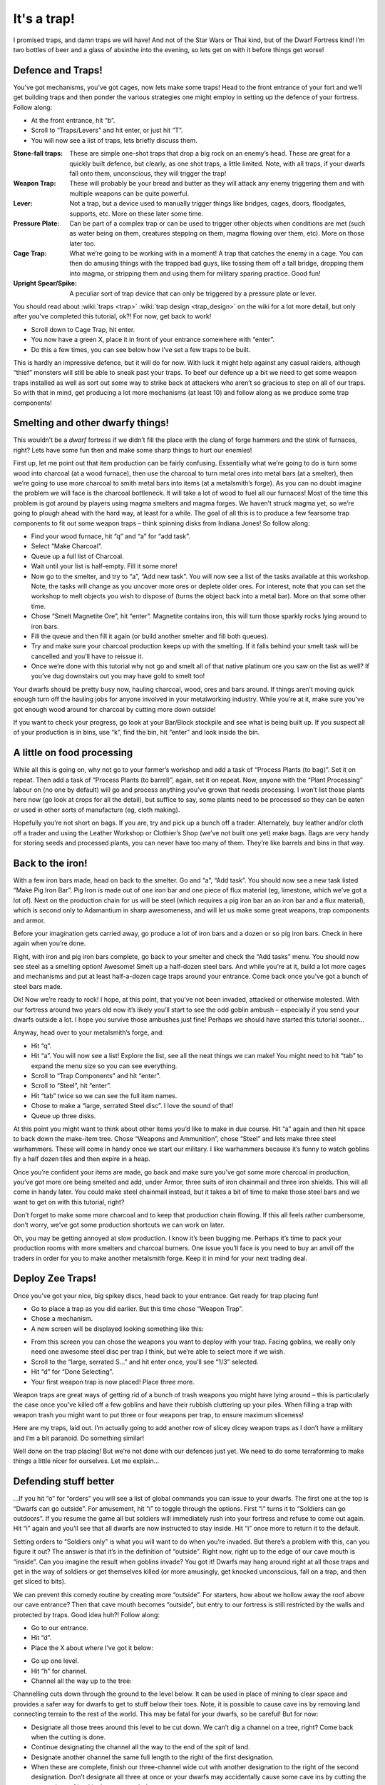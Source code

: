 ############
It's a trap!
############


I promised traps, and damn traps we will have! And not of the Star Wars
or Thai kind, but of the Dwarf Fortress kind! I’m two bottles of beer
and a glass of absinthe into the evening, so lets get on with it before
things get worse!

Defence and Traps!
==================
You’ve got mechanisms, you’ve got cages, now lets make some traps! Head
to the front entrance of your fort and we’ll get building traps and
then ponder the various strategies one might employ in setting up the
defence of your fortress. Follow along:

* At the front entrance, hit “b”.
* Scroll to “Traps/Levers” and hit enter, or just hit “T”.
* You will now see a list of traps, lets briefly discuss them.

:Stone-fall traps:
    These are simple one-shot traps that drop a big rock on an enemy’s
    head. These are great for a quickly built defence, but clearly, as
    one shot traps, a little limited. Note, with all traps, if your
    dwarfs fall onto them, unconscious, they will trigger the trap!

:Weapon Trap:
    These will probably be your bread and butter as they will attack
    any enemy triggering them and with multiple weapons can be quite
    powerful.

:Lever:
    Not a trap, but a device used to manually trigger things like
    bridges, cages, doors, floodgates, supports, etc. More on these
    later some time.

:Pressure Plate:
    Can be part of a complex trap or can be used to trigger other
    objects when conditions are met (such as water being on them,
    creatures stepping on them, magma flowing over them, etc). More on
    those later too.

:Cage Trap:
    What we’re going to be working with in a moment! A trap that
    catches the enemy in a cage. You can then do amusing things with
    the trapped bad guys, like tossing them off a tall bridge, dropping
    them into magma, or stripping them and using them for military
    sparing practice. Good fun!

:Upright Spear/Spike:
    A peculiar sort of trap device that can only be triggered by a
    pressure plate or lever.

You should read about :wiki:`traps <trap>` :wiki:`trap design
<trap_design>` on the wiki for a lot more detail, but only after you’ve
completed this tutorial, ok?! For now, get back to work!

* Scroll down to Cage Trap, hit enter.
* You now have a green X, place it in front of your entrance somewhere
  with “enter”.
* Do this a few times, you can see below how I’ve set a few traps to be
  built.

.. image:: images/dftutorial96.png
   :align: center

This is hardly an impressive defence, but it will do for now. With luck
it might help against any casual raiders, although “thief” monsters
will still be able to sneak past your traps. To beef our defence up a
bit we need to get some weapon traps installed as well as sort out some
way to strike back at attackers who aren’t so gracious to step on all
of our traps. So with that in mind, get producing a lot more mechanisms
(at least 10) and follow along as we produce some trap components!

Smelting and other dwarfy things!
=================================
This wouldn’t be a *dwarf* fortress if we didn’t fill the place with
the clang of forge hammers and the stink of furnaces, right? Lets have
some fun then and make some sharp things to hurt our enemies!

First up, let me point out that item production can be fairly
confusing. Essentially what we’re going to do is turn some wood into
charcoal (at a wood furnace), then use the charcoal to turn metal ores
into metal bars (at a smelter), then we’re going to use more charcoal
to smith metal bars into items (at a metalsmith’s forge).  As you can
no doubt imagine the problem we will face is the charcoal bottleneck.
It will take a lot of wood to fuel all our furnaces! Most of the time
this problem is got around by players using magma smelters and magma
forges. We haven’t struck magma yet, so we’re going to plough ahead
with the hard way, at least for a while.  The goal of all this is to
produce a few fearsome trap components to fit out some weapon traps –
think spinning disks from Indiana Jones! So follow along:

* Find your wood furnace, hit “q” and “a” for “add task”.
* Select “Make Charcoal”.
* Queue up a full list of Charcoal.
* Wait until your list is half-empty. Fill it some more!
* Now go to the smelter, and try to “a”, “Add new task”. You will now
  see a list of the tasks available at this workshop. Note, the tasks
  will change as you uncover more ores or deplete older ores. For
  interest, note that you can set the workshop to melt objects you wish
  to dispose of (turns the object back into a metal bar). More on that
  some other time.
* Chose “Smelt Magnetite Ore”, hit “enter”. Magnetite contains iron,
  this will turn those sparkly rocks lying around to iron bars.
* Fill the queue and then fill it again (or build another smelter and
  fill both queues).
* Try and make sure your charcoal production keeps up with the
  smelting. If it falls behind your smelt task will be cancelled and
  you’ll have to reissue it.
* Once we’re done with this tutorial why not go and smelt all of that
  native platinum ore you saw on the list as well? If you’ve dug
  downstairs out you may have gold to smelt too!

Your dwarfs should be pretty busy now, hauling charcoal, wood, ores and
bars around. If things aren’t moving quick enough turn off the hauling
jobs for anyone involved in your metalworking industry. While you’re at
it, make sure you’ve got enough wood around for charcoal by cutting
more down outside!

If you want to check your progress, go look at your Bar/Block stockpile
and see what is being built up. If you suspect all of your production
is in bins, use “k”, find the bin, hit “enter” and look inside the bin.

A little on food processing
===========================
While all this is going on, why not go to your farmer’s workshop and
add a task of “Process Plants (to bag)”. Set it on repeat. Then add a
task of “Process Plants (to barrel)”, again, set it on repeat. Now,
anyone with the “Plant Processing” labour on (no one by default) will
go and process anything you’ve grown that needs processing. I won’t
list those plants here now (go look at crops for all the detail), but
suffice to say, some plants need to be processed so they can be eaten
or used in other sorts of manufacture (eg, cloth making).

Hopefully you’re not short on bags. If you are, try and pick up a bunch
off a trader. Alternately, buy leather and/or cloth off a trader and
using the Leather Workshop or Clothier’s Shop (we’ve not built one yet)
make bags. Bags are very handy for storing seeds and processed plants,
you can never have too many of them. They’re like barrels and bins in
that way.

Back to the iron!
=================
With a few iron bars made, head on back to the smelter. Go and “a”,
“Add task”. You should now see a new task listed “Make Pig Iron Bar”.
Pig Iron is made out of one iron bar and one piece of flux material
(eg, limestone, which we’ve got a lot of). Next on the production chain
for us will be steel (which requires a pig iron bar an an iron bar and
a flux material), which is second only to Adamantium in sharp
awesomeness, and will let us make some great weapons, trap components
and armor.

Before your imagination gets carried away, go produce a lot of iron
bars and a dozen or so pig iron bars. Check in here again when you’re
done.

Right, with iron and pig iron bars complete, go back to your smelter
and check the “Add tasks” menu. You should now see steel as a smelting
option! Awesome! Smelt up a half-dozen steel bars. And while you’re at
it, build a lot more cages and mechanisms and put at least half-a-dozen
cage traps around your entrance. Come back once you’ve got a bunch of
steel bars made.

Ok! Now we’re ready to rock! I hope, at this point, that you’ve not
been invaded, attacked or otherwise molested. With our fortress around
two years old now it’s likely you’ll start to see the odd goblin ambush
– especially if you send your dwarfs outside a lot. I hope you survive
those ambushes just fine! Perhaps we should have started this tutorial
sooner…

Anyway, head over to your metalsmith’s forge, and:

* Hit “q”.
* Hit “a”. You will now see a list! Explore the list, see all the neat
  things we can make! You might need to hit “tab” to expand the menu size
  so you can see everything.
* Scroll to “Trap Components” and hit “enter”.
* Scroll to “Steel”, hit “enter”.
* Hit “tab” twice so we can see the full item names.
* Chose to make a “large, serrated Steel disc”. I love the sound of that!
* Queue up three disks.

At this point you might want to think about other items you’d like to
make in due course. Hit “a” again and then hit space to back down the
make-item tree. Chose “Weapons and Ammunition”, chose “Steel” and lets
make three steel warhammers. These will come in handy once we start our
military. I like warhammers because it’s funny to watch goblins fly a
half dozen tiles and then expire in a heap.

Once you’re confident your items are made, go back and make sure you’ve
got some more charcoal in production, you’ve got more ore being smelted
and add, under Armor, three suits of iron chainmail and three iron
shields. This will all come in handy later. You could make steel
chainmail instead, but it takes a bit of time to make those steel bars
and we want to get on with this tutorial, right?

Don’t forget to make some more charcoal and to keep that production
chain flowing. If this all feels rather cumbersome, don’t worry, we’ve
got some production shortcuts we can work on later.

Oh, you may be getting annoyed at slow production. I know it’s been
bugging me. Perhaps it’s time to pack your production rooms with more
smelters and charcoal burners. One issue you’ll face is you need to buy
an anvil off the traders in order for you to make another metalsmith
forge. Keep it in mind for your next trading deal.

Deploy Zee Traps!
=================
Once you’ve got your nice, big spikey discs, head back to your
entrance. Get ready for trap placing fun!

* Go to place a trap as you did earlier. But this time chose “Weapon Trap”.
* Chose a mechanism.
* A new screen will be displayed looking something like this:

.. image:: images/dftutorial97.png
   :align: center

* From this screen you can chose the weapons you want to deploy with
  your trap. Facing goblins, we really only need one awesome steel disc
  per trap I think, but we’re able to select more if we wish.
* Scroll to the “large, serrated S…” and hit enter once, you’ll see
  “1/3” selected.
* Hit “d” for “Done Selecting”.
* Your first weapon trap is now placed! Place three more.

Weapon traps are great ways of getting rid of a bunch of trash weapons
you might have lying around – this is particularly the case once you’ve
killed off a few goblins and have their rubbish cluttering up your
piles. When filling a trap with weapon trash you might want to put
three or four weapons per trap, to ensure maximum sliceness!

Here are my traps, laid out. I’m actually going to add another row of
slicey dicey weapon traps as I don’t have a military and I’m a bit
paranoid. Do something similar!

.. image:: images/dftutorial98.png
   :align: center

Well done on the trap placing! But we’re not done with our defences
just yet. We need to do some terraforming to make things a little nicer
for ourselves. Let me explain…

Defending stuff better
======================
…If you hit “o” for “orders” you will see a list of global commands you
can issue to your dwarfs. The first one at the top is “Dwarfs can go
outside”. For amusement, hit “i” to toggle through the options. First
“i” turns it to “Soldiers can go outdoors”. If you resume the game all
but soldiers will immediately rush into your fortress and refuse to
come out again. Hit “i” again and you’ll see that all dwarfs are now
instructed to stay inside. Hit “i” once more to return it to the default.

Setting orders to “Soldiers only” is what you will want to do when
you’re invaded. But there’s a problem with this, can you figure it out?
The answer is that it’s in the definition of “outside”. Right now,
right up to the edge of our cave mouth is “inside”. Can you imagine the
result when goblins invade? You got it! Dwarfs may hang around right at
all those traps and get in the way of soldiers or get themselves killed
(or more amusingly, get knocked unconscious, fall on a trap, and then
get sliced to bits).

We can prevent this comedy routine by creating more “outside”. For
starters, how about we hollow away the roof above our cave entrance?
Then that cave mouth becomes “outside”, but entry to our fortress is
still restricted by the walls and protected by traps. Good idea huh?!
Follow along:

* Go to our entrance.
* Hit “d”.
* Place the X about where I’ve got it below:

.. image:: images/dftutorial99.png
   :align: center

* Go up one level.
* Hit “h” for channel.
* Channel all the way up to the tree:

.. image:: images/dftutorial9901.png
   :align: center

Channelling cuts down through the ground to the level below. It can be
used in place of mining to clear space and provides a safer way for
dwarfs to get to stuff below their toes. Note, it is possible to cause
cave ins by removing land connecting terrain to the rest of the world.
This may be fatal for your dwarfs, so be careful! But for now:

* Designate all those trees around this level to be cut down. We can’t
  dig a channel on a tree, right? Come back when the cutting is done.
* Continue designating the channel all the way to the end of the spit
  of land.
* Designate another channel the same full length to the right of the
  first designation.
* When these are complete, finish our three-channel wide cut  with
  another designation to the right of the second designation. Don’t
  designate all three at once or your dwarfs may accidentally cause some
  cave ins by cutting the wrong piece of land in the wrong order!

When finished, your three channels will be open space above our
entrance, like this:

.. image:: images/dftutorial9902.png
   :align: center

Now, when we issue the order for our lads to “stay inside” they won’t
be hanging around the entrance! Super! One thing I’m concerned about is
that anyone above our entrance could get a clear shot down to fleeing
dwarfs. Lets stop that by building a wall. While we’re at it lets tidy
the bits of land poking out over open air. Flip up and down between
levels and you’ll see where some tidying needs to be done. Channel
away! As for the wall,  you know how to make walls using “b” and “C”,
so go ahead and do it, here’s how mine turned out!

.. image:: images/dftutorial9903.png
   :align: center

Walls to secure anyone dropping in, nice open space to out
outdoors/indoors problem.

While you’re fiddling with “o”, “orders”, have a look at “r” for
“refuse” orders. Unless I’m in battle, or worried, I like to toggle “o”
under the refuse menu so it’s set at  “dwarfs gather refuse from
outside”. They will then grab all the lewt from dead goblins that is
scattered around on the grass. Pretty handy huh? Nothing like free
stuff, is there?

Arg! More goblins!
==================
Oh dear! I got badly ambushed by goblins. I drafted my miners into the
military (they tend to be strong and are armed with picks – ok scratch
defence) and they were cut down by the hordes of goblins! Terrible! On
the plus side a number of goblins were caught in traps and two were
killed by my miners. Others are out there still so all dwarfs have been
ordered to stay inside. Such is life. When you play for real you’ll be
able to work through all you’ve learnt much faster and so you’ll be
better prepared if this sort of bad luck has happened already.

.. image:: images/dftutorial9904.png
   :align: center

As you can see, there’s a little dwarf head icon to mark my fallen
dwarfs as well as a red “g” to mark the dead goblin. There’s also lots
of blood about. If you ever face something similar, hit “k” and have a
look around at the destruction! You can also see the full cages where
my cage traps are. If I didn’t forbid dwarfs to go outside they’d be
out there now trying to pick up the full cages and replace them with
empty ones. See why we remove the roof now? Careless dwarfs are going
to get themselves killed. Help them be not careless.

Good news about the goblins, I drafted some more dwarfs, armed and
amored them, and sent them out and smashed some gobos. Great stuff! I
think we better cover the military somewhat soonish.. after nobles in
the next chapter.

One point to note: If you forbid your dwarfs to go outside they may
suspend construction jobs out there. Best to check around over anything
you’ve got being built with “q” and hit “s” to un-suspend them as
appropriate.

Anyway, that’s enough to now. Get on with building lots of traps,
making bags, armor, barrels, food, bins, shields, weapons and so on! Go
to it, and see you in chapter 9!

